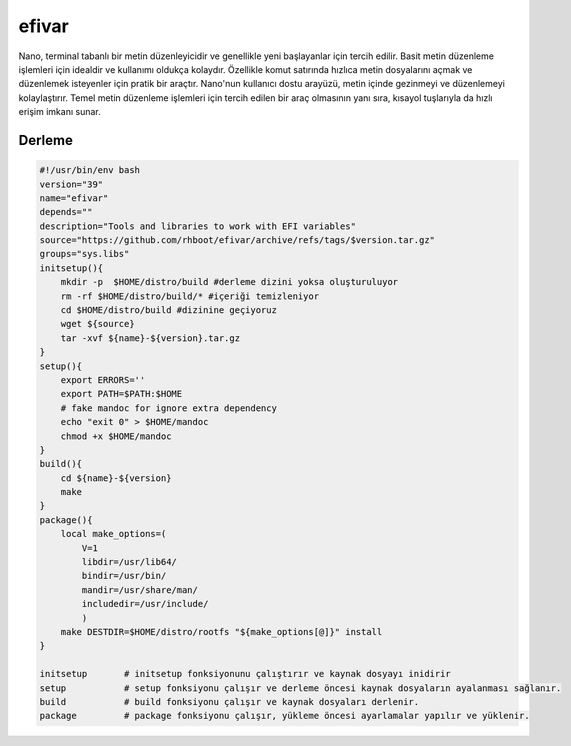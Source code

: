 efivar
++++++

Nano, terminal tabanlı bir metin düzenleyicidir ve genellikle yeni başlayanlar için tercih edilir. Basit metin düzenleme işlemleri için idealdir ve kullanımı oldukça kolaydır. Özellikle komut satırında hızlıca metin dosyalarını açmak ve düzenlemek isteyenler için pratik bir araçtır. Nano'nun kullanıcı dostu arayüzü, metin içinde gezinmeyi ve düzenlemeyi kolaylaştırır. Temel metin düzenleme işlemleri için tercih edilen bir araç olmasının yanı sıra, kısayol tuşlarıyla da hızlı erişim imkanı sunar.

Derleme
-------

.. code-block:: shell
	
    #!/usr/bin/env bash
    version="39"
    name="efivar"
    depends=""
    description="Tools and libraries to work with EFI variables"
    source="https://github.com/rhboot/efivar/archive/refs/tags/$version.tar.gz"
    groups="sys.libs"
    initsetup(){
        mkdir -p  $HOME/distro/build #derleme dizini yoksa oluşturuluyor
        rm -rf $HOME/distro/build/* #içeriği temizleniyor
        cd $HOME/distro/build #dizinine geçiyoruz
        wget ${source}
        tar -xvf ${name}-${version}.tar.gz
    }
    setup(){
        export ERRORS=''
        export PATH=$PATH:$HOME
        # fake mandoc for ignore extra dependency
        echo "exit 0" > $HOME/mandoc
        chmod +x $HOME/mandoc
    }
    build(){
        cd ${name}-${version}
        make
    }
    package(){
        local make_options=(
            V=1
            libdir=/usr/lib64/
            bindir=/usr/bin/
            mandir=/usr/share/man/
            includedir=/usr/include/
            )
        make DESTDIR=$HOME/distro/rootfs "${make_options[@]}" install
    }
    
    initsetup       # initsetup fonksiyonunu çalıştırır ve kaynak dosyayı inidirir
    setup           # setup fonksiyonu çalışır ve derleme öncesi kaynak dosyaların ayalanması sağlanır.
    build           # build fonksiyonu çalışır ve kaynak dosyaları derlenir.
    package         # package fonksiyonu çalışır, yükleme öncesi ayarlamalar yapılır ve yüklenir.
    

.. raw:: pdf

   PageBreak

